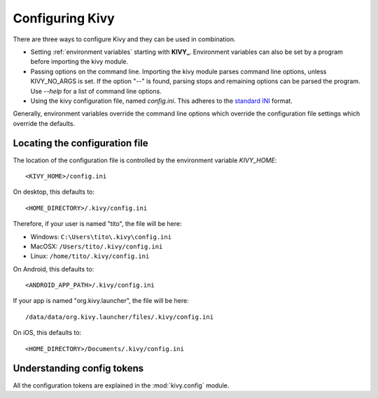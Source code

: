 .. _configuring kivy:

Configuring Kivy
==============

There are three ways to configure Kivy and they can be used in combination.

* Setting :ref:`environment variables` starting with **KIVY_**. Environment
  variables can also be set by a program before importing the kivy module.
* Passing options on the command line. Importing the kivy module parses
  command line options, unless KIVY_NO_ARGS is set. If the option "*--*"
  is found, parsing stops and remaining options can be parsed the program.
  Use *--help* for a list of command line options.
* Using the kivy configuration file, named `config.ini`. This adheres
  to the `standard INI <http://en.wikipedia.org/wiki/INI_file>`_ format.

Generally, environment variables override the command line options which
override the configuration file settings which override the defaults.


Locating the configuration file
-------------------------------

The location of the configuration file is controlled by the
environment variable `KIVY_HOME`::

    <KIVY_HOME>/config.ini

On desktop, this defaults to::

    <HOME_DIRECTORY>/.kivy/config.ini

Therefore, if your user is named "tito", the file will be here:

- Windows: ``C:\Users\tito\.kivy\config.ini``
- MacOSX: ``/Users/tito/.kivy/config.ini``
- Linux: ``/home/tito/.kivy/config.ini``

On Android, this defaults to::

    <ANDROID_APP_PATH>/.kivy/config.ini

If your app is named "org.kivy.launcher", the file will be here::

    /data/data/org.kivy.launcher/files/.kivy/config.ini

On iOS, this defaults to::

    <HOME_DIRECTORY>/Documents/.kivy/config.ini


Understanding config tokens
---------------------------

All the configuration tokens are explained in the :mod:`kivy.config`
module.

